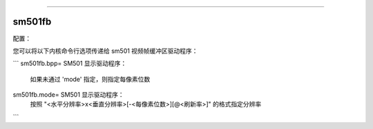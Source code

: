 =====

sm501fb
=====

配置：

您可以将以下内核命令行选项传递给 sm501 视频帧缓冲区驱动程序：

```
sm501fb.bpp=   SM501 显示驱动程序：
        如果未通过 'mode' 指定，则指定每像素位数

sm501fb.mode=  SM501 显示驱动程序：
        按照 "<水平分辨率>x<垂直分辨率>[-<每像素位数>][@<刷新率>]" 的格式指定分辨率
```
